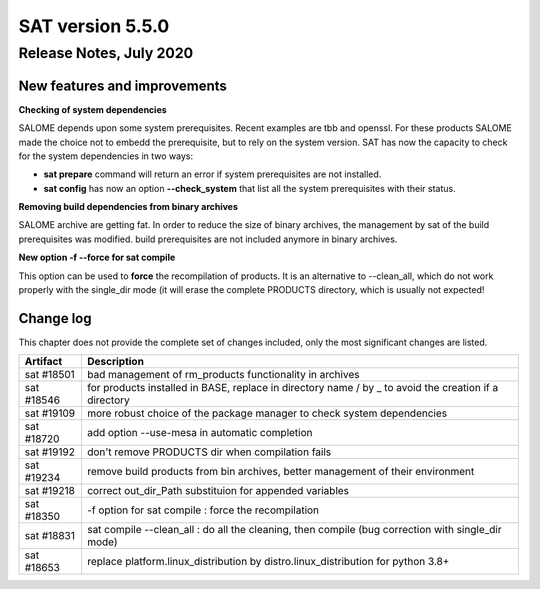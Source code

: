 *****************
SAT version 5.5.0
*****************

Release Notes, July 2020
=======================


New features and improvements
-----------------------------


**Checking of system dependencies**

SALOME depends upon some system prerequisites. Recent examples are tbb and openssl. For these products SALOME made the choice not to embedd the prerequisite, but
to rely on the system version. 
SAT has now the capacity to check for the system dependencies in two ways:

* **sat prepare** command will return an error if system prerequisites are not installed.
* **sat config** has now an option **--check_system** that list all the system prerequisites with their status.

**Removing build dependencies from binary archives**

SALOME archive are getting fat. In order to reduce the size of binary archives, the management by sat of the build prerequisites was modified.
build prerequisites are not included anymore in binary archives.

**New option -f --force for sat compile**

This option can be used to **force** the recompilation of products.
It is an alternative to --clean_all, which do not work properly with the single_dir mode
(it will erase the complete PRODUCTS directory, which is usually not expected!

Change log
----------

This chapter does not provide the complete set of changes included, only the
most significant changes are listed.


+-------------+-----------------------------------------------------------------------------------+
| Artifact    | Description                                                                       |
+=============+===================================================================================+
| sat #18501  | bad management of rm_products functionality in archives                           |
+-------------+-----------------------------------------------------------------------------------+
| sat #18546  | for products installed in BASE, replace in directory name / by _ to avoid the     |
|             | creation if a directory                                                           |
+-------------+-----------------------------------------------------------------------------------+
| sat #19109  | more robust choice of the package manager to check system dependencies            |
+-------------+-----------------------------------------------------------------------------------+
| sat #18720  | add option --use-mesa in automatic completion                                     |
+-------------+-----------------------------------------------------------------------------------+
| sat #19192  | don't remove PRODUCTS dir when compilation fails                                  |
+-------------+-----------------------------------------------------------------------------------+
| sat #19234  | remove build products from bin archives, better management of their environment   |
+-------------+-----------------------------------------------------------------------------------+
| sat #19218  | correct out_dir_Path substituion for appended variables                           |
+-------------+-----------------------------------------------------------------------------------+
| sat #18350  | -f option for sat compile : force the recompilation                               |
+-------------+-----------------------------------------------------------------------------------+
| sat #18831  | sat compile --clean_all : do all the cleaning, then compile                       |
|             | (bug correction with single_dir mode)                                             |
+-------------+-----------------------------------------------------------------------------------+
| sat #18653  | replace platform.linux_distribution by distro.linux_distribution for python 3.8+  |
+-------------+-----------------------------------------------------------------------------------+
